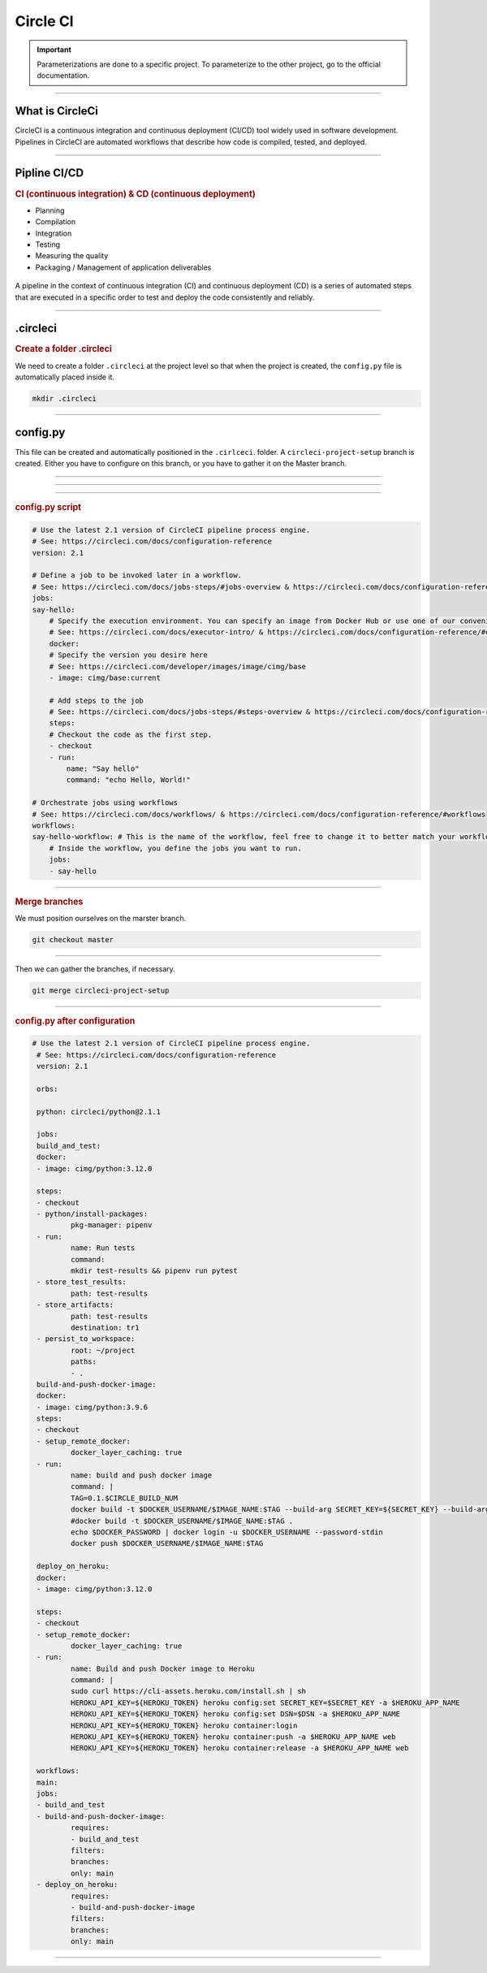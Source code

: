 .. _circleci:

**Circle CI**
============

.. important::

    .. image:: https://img.shields.io/badge/circle%20ci-%23161616.svg?style=for-the-badge&logo=circleci&logoColor=white
        :alt: CircleCi Badge
        :target: https://circleci.com/docs/

    Parameterizations are done to a specific project. To parameterize to the other project, go to the official 
    documentation.
-------------------------------------------------------------------------------------------------------------------------------------------------------------------------------------------

****************
What is CircleCi
****************

CircleCI is a continuous integration and continuous deployment (CI/CD) 
tool widely used in software development.
Pipelines in CircleCI are automated workflows that describe how code is compiled, tested, and deployed.

-------------------------------------------------------------------------------------------------------------------------------------------------------------------------------------------

*************
Pipline CI/CD
*************

.. rubric:: CI (continuous integration) & CD (continuous deployment)

* Planning
* Compilation
* Integration
* Testing
* Measuring the quality
* Packaging / Management of application deliverables

.. _ma_figure:

.. figure:: _static/cicd.png
   :scale: 80
   :align: center
   :alt: CI/CD

.. raw:: html

   <div style="text-align: center;">
       <a href="_static/cicd.png" download class="button">
          <img src="_static/button-download.png" alt="Bouton Télécharger" width="100" height="50" />
       </a>
   </div>


A pipeline in the context of continuous integration (CI) and continuous deployment (CD) is a 
series of automated steps that are executed in a specific order to test and deploy the code consistently 
and reliably.

.. _ma_figure:

.. figure:: _static/pepline_problem.png
   :scale: 40
   :align: center
   :alt: pepline_problem

.. raw:: html

   <div style="text-align: center;">
       <a href="_static/pepline_problem.png" download class="button">
          <img src="_static/button-download.png" alt="Bouton Télécharger" width="100" height="50" />
       </a>
   </div>

-------------------------------------------------------------------------------------------------------------------------------------------------------------------------------------------

*********
.circleci
*********

.. rubric:: Create a folder .circleci

We need to create a folder ``.circleci`` at the project level so that when the project is created, the ``config.py`` 
file is automatically placed inside it.

.. code-block:: console

        mkdir .circleci

-------------------------------------------------------------------------------------------------------------------------------------------------------------------------------------------

*********
config.py
*********

This file can be created and automatically positioned in the ``.cirlceci``. folder. 
A ``circleci-project-setup`` branch is created. Either you have to configure on this branch, 
or you have to gather it on the Master branch.

-------------------------------------------------------------------------------------------------------------------------------------------------------------------------------------------

.. _ma_figure:

.. figure:: _static/create_circle_ci.png
   :scale: 70
   :align: center
   :alt: create_circle_ci

.. raw:: html

   <div style="text-align: center;">
       <a href="_static/create_circle_ci.png" download class="button">
          <img src="_static/button-download.png" alt="Bouton Télécharger" width="100" height="50" />
       </a>
   </div>

-------------------------------------------------------------------------------------------------------------------------------------------------------------------------------------------

.. _ma_figure:

.. figure:: _static/config_circle_file.png
   :scale: 80
   :align: center
   :alt: config_circle_file

.. raw:: html

   <div style="text-align: center;">
       <a href="_static/config_circle_file.png" download class="button">
          <img src="_static/button-download.png" alt="Bouton Télécharger" width="100" height="50" />
       </a>
   </div>


-------------------------------------------------------------------------------------------------------------------------------------------------------------------------------------------

.. rubric:: config.py script

.. code-block:: python

        # Use the latest 2.1 version of CircleCI pipeline process engine.
        # See: https://circleci.com/docs/configuration-reference
        version: 2.1

        # Define a job to be invoked later in a workflow.
        # See: https://circleci.com/docs/jobs-steps/#jobs-overview & https://circleci.com/docs/configuration-reference/#jobs
        jobs:
        say-hello:
            # Specify the execution environment. You can specify an image from Docker Hub or use one of our convenience images from CircleCI's Developer Hub.
            # See: https://circleci.com/docs/executor-intro/ & https://circleci.com/docs/configuration-reference/#executor-job
            docker:
            # Specify the version you desire here
            # See: https://circleci.com/developer/images/image/cimg/base
            - image: cimg/base:current

            # Add steps to the job
            # See: https://circleci.com/docs/jobs-steps/#steps-overview & https://circleci.com/docs/configuration-reference/#steps
            steps:
            # Checkout the code as the first step.
            - checkout
            - run:
                name: "Say hello"
                command: "echo Hello, World!"

        # Orchestrate jobs using workflows
        # See: https://circleci.com/docs/workflows/ & https://circleci.com/docs/configuration-reference/#workflows
        workflows:
        say-hello-workflow: # This is the name of the workflow, feel free to change it to better match your workflow.
            # Inside the workflow, you define the jobs you want to run.
            jobs:
            - say-hello

-------------------------------------------------------------------------------------------------------------------------------------------------------------------------------------------

.. rubric:: Merge branches

We must position ourselves on the marster branch.

.. code-block:: python

        git checkout master

-------------------------------------------------------------------------------------------------------------------------------------------------------------------------------------------

Then we can gather the branches, if necessary.

.. code-block:: python

        git merge circleci-project-setup

-------------------------------------------------------------------------------------------------------------------------------------------------------------------------------------------

.. rubric:: config.py after configuration

.. code-block:: python

       # Use the latest 2.1 version of CircleCI pipeline process engine.
        # See: https://circleci.com/docs/configuration-reference
        version: 2.1

        orbs:

        python: circleci/python@2.1.1

        jobs:
        build_and_test:
        docker:
        - image: cimg/python:3.12.0

        steps:
        - checkout
        - python/install-packages:
                pkg-manager: pipenv
        - run:
                name: Run tests
                command:
                mkdir test-results && pipenv run pytest
        - store_test_results:
                path: test-results
        - store_artifacts:
                path: test-results
                destination: tr1
        - persist_to_workspace:
                root: ~/project
                paths:
                - .
        build-and-push-docker-image:
        docker:
        - image: cimg/python:3.9.6
        steps:
        - checkout
        - setup_remote_docker:
                docker_layer_caching: true
        - run:
                name: build and push docker image
                command: |
                TAG=0.1.$CIRCLE_BUILD_NUM
                docker build -t $DOCKER_USERNAME/$IMAGE_NAME:$TAG --build-arg SECRET_KEY=${SECRET_KEY} --build-arg DSN=${DSN} .
                #docker build -t $DOCKER_USERNAME/$IMAGE_NAME:$TAG .
                echo $DOCKER_PASSWORD | docker login -u $DOCKER_USERNAME --password-stdin
                docker push $DOCKER_USERNAME/$IMAGE_NAME:$TAG

        deploy_on_heroku:
        docker:
        - image: cimg/python:3.12.0

        steps:
        - checkout
        - setup_remote_docker:
                docker_layer_caching: true
        - run:
                name: Build and push Docker image to Heroku
                command: |
                sudo curl https://cli-assets.heroku.com/install.sh | sh
                HEROKU_API_KEY=${HEROKU_TOKEN} heroku config:set SECRET_KEY=$SECRET_KEY -a $HEROKU_APP_NAME
                HEROKU_API_KEY=${HEROKU_TOKEN} heroku config:set DSN=$DSN -a $HEROKU_APP_NAME
                HEROKU_API_KEY=${HEROKU_TOKEN} heroku container:login
                HEROKU_API_KEY=${HEROKU_TOKEN} heroku container:push -a $HEROKU_APP_NAME web
                HEROKU_API_KEY=${HEROKU_TOKEN} heroku container:release -a $HEROKU_APP_NAME web

        workflows:
        main:
        jobs:
        - build_and_test
        - build-and-push-docker-image:
                requires:
                - build_and_test
                filters:
                branches:
                only: main
        - deploy_on_heroku:
                requires:
                - build-and-push-docker-image
                filters:
                branches:
                only: main

-------------------------------------------------------------------------------------------------------------------------------------------------------------------------------------------